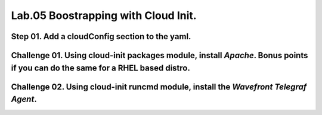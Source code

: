 Lab.05 Boostrapping with Cloud Init.
***********************************

Step 01. Add a cloudConfig section to the yaml.
==============================================

.. code-block:: yaml
    :linenos:
    :emphasize-lines: 21-28

    formatVersion: 1
    version: 1.0
    name: Basic IaaS with Inputs
    formatVersion: 1
    inputs:
      tshirtsize:
        type: string
        title: Select Machine size
        oneOf:
          - title: Small
            const: 'small'
          - title: Medium 
            const: 'medium'
        default: Small
    resources:
    machine:
      type: Cloud.Machine
      properties:
      flavor: '${input.tshirtsize}'
      constraints:
        - tag: 'platform:aws'
      cloudConfig: |
        #cloud-config
        repo_update: true
        repo_upgrade: all
        package_update: true
        package_upgrade: all
        packages:
         - apache2

Challenge 01. Using cloud-init **packages** module, install *Apache*. Bonus points if you can do the same for a RHEL based distro.
=============================

.. code-block:: yaml
    :linenos:
    :emphasize-lines: 7

        #cloud-config
        repo_update: true
        repo_upgrade: all
        package_update: true
        package_upgrade: all
        packages:
         - apache2

.. code-block:: yaml
    :linenos:
    :emphasize-lines: 7

        #cloud-config
        repo_update: true
        repo_upgrade: all
        package_update: true
        package_upgrade: all
        packages:
         - httpd

Challenge 02. Using cloud-init **runcmd** module, install the *Wavefront Telegraf Agent*.
==========================================================

.. code-block:: yaml
    :linenos:
    :emphasize-lines: 13-14
    
        #cloud-config
        repo_update: true
        repo_upgrade: all
        package_update: true
        package_upgrade: all
        packages:
         - apache2  
        write_files:
          - path: /var/ww/html/index.html
            permissions: '0644'
            content: |
              Hello World
        runcmd:
         - 'sudo bash -c "$(curl -sL https://wavefront.com/install)" -- install --agent --proxy-address ec2-54-153-128-0.ap-southeast-2.compute.amazonaws.com --proxy-port 2878 --agent-tags="cas-socialabs"'

